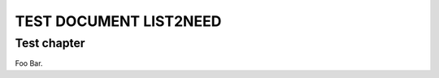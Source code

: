 TEST DOCUMENT LIST2NEED
=======================


.. list2need::
   :types: story, spec, test
   :presentation: nested
   :delimiter: .

   * Need example on level 1
   * (NEED-002) Another Need example on level 1 with a given ID
     * (NEED-003) Sub-Need on level 2
     * Another Sub-Need on level 2. Where this sentence will be used
       as content, the first one as title.
       * Sub-Need on level 3. With some rst-syntax supported for
         the **content** by :ref:`test`


.. _test:

Test chapter
------------

Foo Bar.